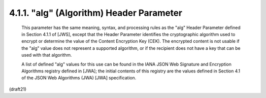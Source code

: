 .. _jwe.alg:

4.1.1. "alg" (Algorithm) Header Parameter
^^^^^^^^^^^^^^^^^^^^^^^^^^^^^^^^^^^^^^^^^^^^^^^^^^^^^^^^^^^^^^^^^^^^^^^^

   This parameter has the same meaning, syntax, and processing rules as
   the "alg" Header Parameter defined in Section 4.1.1 of [JWS], except
   that the Header Parameter identifies the cryptographic algorithm used
   to encrypt or determine the value of the Content Encryption Key
   (CEK).  The encrypted content is not usable if the "alg" value does
   not represent a supported algorithm, or if the recipient does not
   have a key that can be used with that algorithm.

   A list of defined "alg" values for this use can be found in the IANA
   JSON Web Signature and Encryption Algorithms registry defined in
   [JWA]; the initial contents of this registry are the values defined
   in Section 4.1 of the JSON Web Algorithms (JWA) [JWA] specification.

(draft21)

